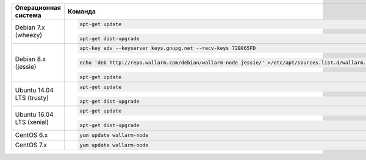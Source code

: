 .. _update-package-ru:

.. list-table::
   :widths: 10 30
   :header-rows: 1

   * - Операционная система
     - Команда
   * - Debian 7.x (wheezy)
     - .. code-block:: command

          apt-get update

       .. code-block:: command

          apt-get dist-upgrade

   * - Debian 8.x (jessie)
     - .. code-block:: command

          apt-key adv --keyserver keys.gnupg.net --recv-keys 72B865FD

       .. code-block:: command

          echo 'deb http://repo.wallarm.com/debian/wallarm-node jessie/' >/etc/apt/sources.list.d/wallarm.list

       .. code-block:: command

          apt-get update

   * - Ubuntu 14.04 LTS (trusty)
     - .. code-block:: command

          apt-get update

       .. code-block:: command

          apt-get dist-upgrade

   * - Ubuntu 16.04 LTS (xenial)
     - .. code-block:: command

          apt-get update

       .. code-block:: command

          apt-get dist-upgrade

   * - CentOS 6.x
     - .. code-block:: command 

          yum update wallarm-node

   * - CentOS 7.x
     - .. code-block:: command

          yum update wallarm-node